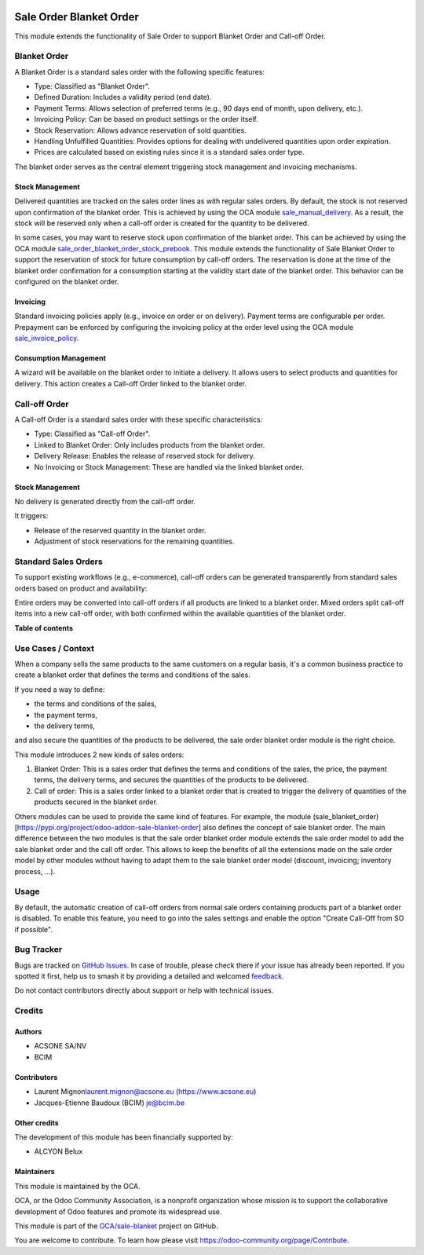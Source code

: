 .. image:: https://odoo-community.org/readme-banner-image
   :target: https://odoo-community.org/get-involved?utm_source=readme
   :alt: Odoo Community Association

========================
Sale Order Blanket Order
========================

.. 
   !!!!!!!!!!!!!!!!!!!!!!!!!!!!!!!!!!!!!!!!!!!!!!!!!!!!
   !! This file is generated by oca-gen-addon-readme !!
   !! changes will be overwritten.                   !!
   !!!!!!!!!!!!!!!!!!!!!!!!!!!!!!!!!!!!!!!!!!!!!!!!!!!!
   !! source digest: sha256:828867d7ee7c3b167c0563ead511f613c3c264489b9f2b42ed79b1a8658050ab
   !!!!!!!!!!!!!!!!!!!!!!!!!!!!!!!!!!!!!!!!!!!!!!!!!!!!

.. |badge1| image:: https://img.shields.io/badge/maturity-Beta-yellow.png
    :target: https://odoo-community.org/page/development-status
    :alt: Beta
.. |badge2| image:: https://img.shields.io/badge/license-AGPL--3-blue.png
    :target: http://www.gnu.org/licenses/agpl-3.0-standalone.html
    :alt: License: AGPL-3
.. |badge3| image:: https://img.shields.io/badge/github-OCA%2Fsale--blanket-lightgray.png?logo=github
    :target: https://github.com/OCA/sale-blanket/tree/16.0/sale_order_blanket_order
    :alt: OCA/sale-blanket
.. |badge4| image:: https://img.shields.io/badge/weblate-Translate%20me-F47D42.png
    :target: https://translation.odoo-community.org/projects/sale-blanket-16-0/sale-blanket-16-0-sale_order_blanket_order
    :alt: Translate me on Weblate
.. |badge5| image:: https://img.shields.io/badge/runboat-Try%20me-875A7B.png
    :target: https://runboat.odoo-community.org/builds?repo=OCA/sale-blanket&target_branch=16.0
    :alt: Try me on Runboat

|badge1| |badge2| |badge3| |badge4| |badge5|

This module extends the functionality of Sale Order to support Blanket
Order and Call-off Order.

Blanket Order
=============

A Blanket Order is a standard sales order with the following specific
features:

- Type: Classified as "Blanket Order".
- Defined Duration: Includes a validity period (end date).
- Payment Terms: Allows selection of preferred terms (e.g., 90 days end
  of month, upon delivery, etc.).
- Invoicing Policy: Can be based on product settings or the order
  itself.
- Stock Reservation: Allows advance reservation of sold quantities.
- Handling Unfulfilled Quantities: Provides options for dealing with
  undelivered quantities upon order expiration.
- Prices are calculated based on existing rules since it is a standard
  sales order type.

The blanket order serves as the central element triggering stock
management and invoicing mechanisms.

Stock Management
----------------

Delivered quantities are tracked on the sales order lines as with
regular sales orders. By default, the stock is not reserved upon
confirmation of the blanket order. This is achieved by using the OCA
module
`sale_manual_delivery <https://pypi.org/project/odoo-addon-sale-manual-delivery/>`__.
As a result, the stock will be reserved only when a call-off order is
created for the quantity to be delivered.

In some cases, you may want to reserve stock upon confirmation of the
blanket order. This can be achieved by using the OCA module
`sale_order_blanket_order_stock_prebook <https://pypi.org/project/odoo-addon-sale-order-blanket-order-stock-prebook/>`__.
This module extends the functionality of Sale Blanket Order to support
the reservation of stock for future consumption by call-off orders. The
reservation is done at the time of the blanket order confirmation for a
consumption starting at the validity start date of the blanket order.
This behavior can be configured on the blanket order.

Invoicing
---------

Standard invoicing policies apply (e.g., invoice on order or on
delivery). Payment terms are configurable per order. Prepayment can be
enforced by configuring the invoicing policy at the order level using
the OCA module
`sale_invoice_policy <https://pypi.org/project/odoo-addon-sale-invoice-policy/>`__.

Consumption Management
----------------------

A wizard will be available on the blanket order to initiate a delivery.
It allows users to select products and quantities for delivery. This
action creates a Call-off Order linked to the blanket order.

Call-off Order
==============

A Call-off Order is a standard sales order with these specific
characteristics:

- Type: Classified as "Call-off Order".
- Linked to Blanket Order: Only includes products from the blanket
  order.
- Delivery Release: Enables the release of reserved stock for delivery.
- No Invoicing or Stock Management: These are handled via the linked
  blanket order.

Stock Management
----------------

No delivery is generated directly from the call-off order.

It triggers:

- Release of the reserved quantity in the blanket order.
- Adjustment of stock reservations for the remaining quantities.

Standard Sales Orders
=====================

To support existing workflows (e.g., e-commerce), call-off orders can be
generated transparently from standard sales orders based on product and
availability:

Entire orders may be converted into call-off orders if all products are
linked to a blanket order. Mixed orders split call-off items into a new
call-off order, with both confirmed within the available quantities of
the blanket order.

**Table of contents**

.. contents::
   :local:

Use Cases / Context
===================

When a company sells the same products to the same customers on a
regular basis, it's a common business practice to create a blanket order
that defines the terms and conditions of the sales.

If you need a way to define:

- the terms and conditions of the sales,
- the payment terms,
- the delivery terms,

and also secure the quantities of the products to be delivered, the sale
order blanket order module is the right choice.

This module introduces 2 new kinds of sales orders:

1. Blanket Order: This is a sales order that defines the terms and
   conditions of the sales, the price, the payment terms, the delivery
   terms, and secures the quantities of the products to be delivered.

2. Call of order: This is a sales order linked to a blanket order that
   is created to trigger the delivery of quantities of the products
   secured in the blanket order.

Others modules can be used to provide the same kind of features. For
example, the module
(sale_blanket_order)[https://pypi.org/project/odoo-addon-sale-blanket-order]
also defines the concept of sale blanket order. The main difference
between the two modules is that the sale order blanket order module
extends the sale order model to add the sale blanket order and the call
off order. This allows to keep the benefits of all the extensions made
on the sale order model by other modules without having to adapt them to
the sale blanket order model (discount, invoicing; inventory process,
...).

Usage
=====

By default, the automatic creation of call-off orders from normal sale
orders containing products part of a blanket order is disabled. To
enable this feature, you need to go into the sales settings and enable
the option "Create Call-Off from SO if possible".

Bug Tracker
===========

Bugs are tracked on `GitHub Issues <https://github.com/OCA/sale-blanket/issues>`_.
In case of trouble, please check there if your issue has already been reported.
If you spotted it first, help us to smash it by providing a detailed and welcomed
`feedback <https://github.com/OCA/sale-blanket/issues/new?body=module:%20sale_order_blanket_order%0Aversion:%2016.0%0A%0A**Steps%20to%20reproduce**%0A-%20...%0A%0A**Current%20behavior**%0A%0A**Expected%20behavior**>`_.

Do not contact contributors directly about support or help with technical issues.

Credits
=======

Authors
-------

* ACSONE SA/NV
* BCIM

Contributors
------------

- Laurent Mignon\ laurent.mignon@acsone.eu (https://www.acsone.eu)
- Jacques-Etienne Baudoux (BCIM) je@bcim.be

Other credits
-------------

The development of this module has been financially supported by:

- ALCYON Belux

Maintainers
-----------

This module is maintained by the OCA.

.. image:: https://odoo-community.org/logo.png
   :alt: Odoo Community Association
   :target: https://odoo-community.org

OCA, or the Odoo Community Association, is a nonprofit organization whose
mission is to support the collaborative development of Odoo features and
promote its widespread use.

This module is part of the `OCA/sale-blanket <https://github.com/OCA/sale-blanket/tree/16.0/sale_order_blanket_order>`_ project on GitHub.

You are welcome to contribute. To learn how please visit https://odoo-community.org/page/Contribute.
